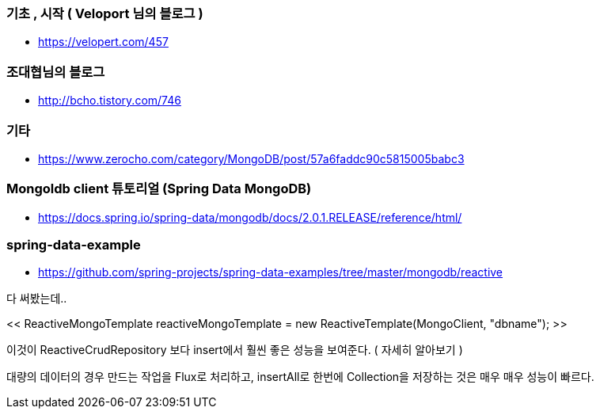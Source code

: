 === 기초 , 시작 ( Veloport 님의 블로그 )
* https://velopert.com/457

=== 조대협님의 블로그
* http://bcho.tistory.com/746

=== 기타
* https://www.zerocho.com/category/MongoDB/post/57a6faddc90c5815005babc3

=== Mongoldb client 튜토리얼 (Spring Data MongoDB)
* https://docs.spring.io/spring-data/mongodb/docs/2.0.1.RELEASE/reference/html/

=== spring-data-example
* https://github.com/spring-projects/spring-data-examples/tree/master/mongodb/reactive

다 써봤는데..

<< ReactiveMongoTemplate reactiveMongoTemplate = new ReactiveTemplate(MongoClient, "dbname"); >>

이것이 ReactiveCrudRepository 보다 insert에서 훨씬 좋은 성능을 보여준다. ( 자세히 알아보기 )

대량의 데이터의 경우 만드는 작업을 Flux로 처리하고, insertAll로 한번에 Collection을 저장하는 것은 매우 매우 성능이 빠르다.
